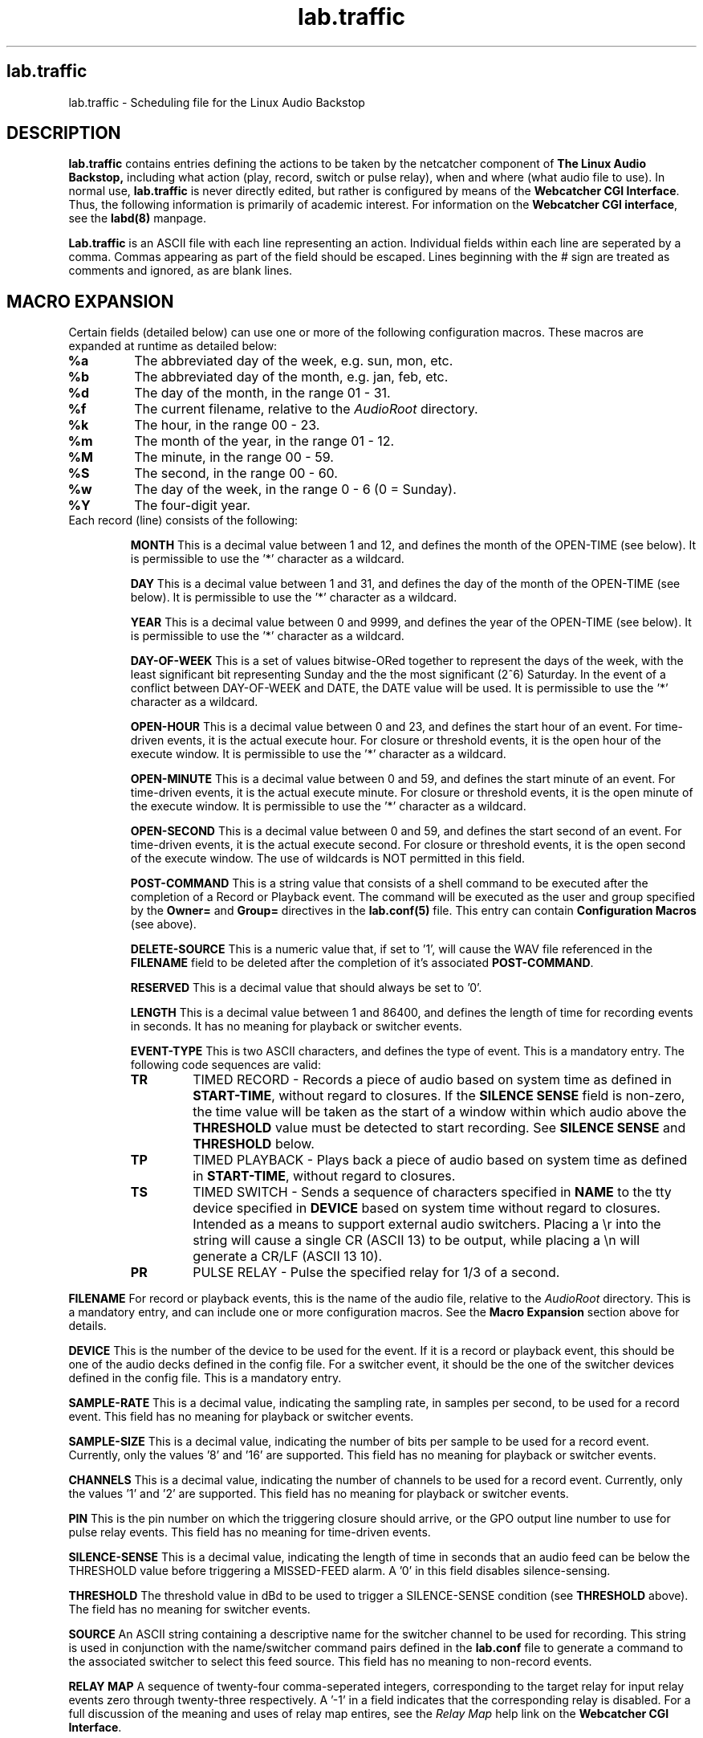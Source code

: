 .TH lab.traffic 5 "September 2004" Linux "Linux Audio Manual"
.SH lab.traffic
lab.traffic \- Scheduling file for the Linux Audio Backstop
.SH DESCRIPTION
.B lab.traffic
contains entries defining the actions to be taken by 
the netcatcher component of 
.B The Linux Audio Backstop, 
including what 
action (play, record, switch or pulse relay), when and where (what audio
file to use).  In normal use, \fBlab.traffic\fP is never directly
edited, but rather is configured by means of the \fBWebcatcher CGI
Interface\fP. Thus, the following information is primarily of academic
interest.  For information on the \fBWebcatcher CGI interface\fP, see
the \fBlabd(8)\fP manpage. 

\fBLab.traffic\fP is an ASCII file with each line representing an action.
Individual fields within each line are seperated by a comma.  Commas appearing 
as part of the field should be escaped.  Lines beginning with the # sign are 
treated as comments and ignored, as are blank lines.

.SH MACRO EXPANSION
Certain fields (detailed below) can use one or more of
the following configuration macros.  These macros are expanded at
runtime as detailed below:
.TP
.B %a
The abbreviated day of the week, e.g. sun, mon, etc.
.TP
.B %b
The abbreviated day of the month, e.g. jan, feb, etc.
.TP
.B %d
The day of the month, in the range 01 - 31.
.TP
.B %f
The current filename, relative to the \fIAudioRoot\fP directory.
.TP
.B %k
The hour, in the range 00 - 23.
.TP
.B %m
The month of the year, in the range 01 - 12.
.TP
.B %M
The minute, in the range 00 - 59.
.TP
.B %S
The second, in the range 00 - 60.
.TP
.B %w
The day of the week, in the range 0 - 6 (0 = Sunday).
.TP
.B %Y
The four-digit year.
.TP


Each record (line) consists of the following:

.B MONTH
This is a decimal value between 1 and 12, and defines the month of the 
OPEN-TIME (see below).  It is permissible to use the '*' character as a
wildcard.

.B DAY
This is a decimal value between 1 and 31, and defines the day of the month of
the OPEN-TIME (see below).  It is permissible to use the '*' character as a
wildcard.

.B YEAR
This is a decimal value between 0 and 9999, and defines the year of the 
OPEN-TIME (see below).  It is permissible to use the '*' character as a
wildcard.

.B DAY-OF-WEEK
This is a set of values bitwise-ORed together to represent the days of the
week, with the least significant bit representing Sunday and the the most
significant (2^6) Saturday.  In the event of a conflict between 
DAY-OF-WEEK and DATE, the DATE value will be used.  It is permissible to 
use the '*' character as a wildcard.

.B OPEN-HOUR
This is a decimal value between 0 and 23, and defines the start hour of 
an event.  For time-driven events, it is the actual execute hour.  
For closure or threshold events, it is the open hour of the execute window.  
It is permissible to use the '*' character as a wildcard.

.B OPEN-MINUTE
This is a decimal value between 0 and 59, and defines the start minute of 
an event.  For time-driven events, it is the actual execute minute.  
For closure or threshold events, it is the open minute of the execute window.  
It is permissible to use the '*' character as a wildcard.

.B OPEN-SECOND
This is a decimal value between 0 and 59, and defines the start second of 
an event.  For time-driven events, it is the actual execute second.  
For closure or threshold events, it is the open second of the execute window.  
The use of wildcards is NOT permitted in this field.

.B POST-COMMAND
This is a string value that consists of a shell command to be executed
after the completion of a Record or Playback event.  The command will
be executed as the user and group specified by the \fBOwner=\fP and
\fBGroup=\fP directives in the \fBlab.conf(5)\fP file.  This entry can
contain \fBConfiguration Macros\fP (see above).

.B DELETE-SOURCE
This is a numeric value that, if set to '1', will cause the WAV file
referenced in the \fBFILENAME\fP field to be deleted after the
completion of it's associated \fBPOST-COMMAND\fP.

.B RESERVED
This is a decimal value that should always be set to '0'.

.B LENGTH
This is a decimal value between 1 and 86400, and defines the length 
of time for recording events in seconds.  It has no meaning for playback 
or switcher events.

.B EVENT-TYPE
This is two ASCII characters, and defines the type of event.  This is a
mandatory entry.  The following code sequences are valid:

.RS
.TP
.B \TR 
TIMED RECORD - Records a piece of audio based on system time as defined
in \fBSTART-TIME\fP, without regard to closures.  If the \fBSILENCE
SENSE\fP field is non-zero, the time value will be taken as the start of a
window within which audio above the \fBTHRESHOLD\fP value must be detected
to start recording.  See \fBSILENCE SENSE\fP and \fBTHRESHOLD\fP below.

.TP
.B \TP
TIMED PLAYBACK - Plays back a piece of audio based on system time as defined
in \fBSTART-TIME\fP, without regard to closures.

.TP
.B \TS
TIMED SWITCH - Sends a sequence of characters specified in \fBNAME\fP 
to the tty device specified in \fBDEVICE\fP based on system time without 
regard to closures.  Intended as a means to support external 
audio switchers.  Placing a \\r into the string will cause a
single CR (ASCII 13) to be output, while placing a
\\n will generate a CR/LF (ASCII 13 10). 

.TP
.B \PR
PULSE RELAY - Pulse the specified relay for 1/3 of a second.

.RE

.B FILENAME
For record or playback events, this is the name of the audio file, 
relative to the \fIAudioRoot\fP directory.  This is a mandatory entry, and
can include one or more configuration macros.  See the \fBMacro
Expansion\fP section above for details.

.B DEVICE
This is the number of the device to be used for the event.  If it is a
record or playback event, this should be one of the audio decks defined in
the config file.  For a switcher event, it should be the one of the switcher
devices defined in the config file.  This is a mandatory entry.

.B SAMPLE-RATE
This is a decimal value, indicating the sampling rate, in samples per second,
to be used for a record event.  This field has no meaning for playback or
switcher events.

.B SAMPLE-SIZE
This is a decimal value, indicating the number of bits per sample to be used 
for a record event.  Currently, only the values '8' and '16' are supported.
This field has no meaning for playback or switcher events.

.B CHANNELS
This is a decimal value, indicating the number of channels to be used for a
record event.  Currently, only the values '1' and '2' are supported.
This field has no meaning for playback or switcher events.

.B PIN
This is the pin number on which the triggering closure should arrive,
or the GPO output line number to use for pulse relay events.  This
field has no meaning for time-driven events.

.B SILENCE-SENSE
This is a decimal value, indicating the length of time in seconds that an
audio feed can be below the THRESHOLD value before triggering a MISSED-FEED
alarm.  A '0' in this field disables silence-sensing.

.B THRESHOLD
The threshold value in dBd to be used to trigger a SILENCE-SENSE condition
(see \fBTHRESHOLD\fP above).  The field has no meaning for switcher events.

.B SOURCE
An ASCII string containing a descriptive name for the switcher channel
to be used for recording.  This string is used in conjunction with the
name/switcher command pairs defined in the \fBlab.conf\fP file to generate
a command to the associated switcher to select this feed source.  This
field has no meaning to non-record events.  

.B RELAY MAP
A sequence of twenty-four comma-seperated integers, corresponding to
the target relay for input relay events zero through twenty-three
respectively.  A '-1' in a field indicates that the corresponding
relay is disabled.  For a full discussion of the meaning and uses of
relay map entires, see the \fIRelay Map\fP help link on the \fBWebcatcher
CGI Interface\fP.
.SH AUTHOR
Fred Gleason <fredg@paravelsystems.com>
.SH "SEE ALSO"
.BR lab (1),
.BR labd (8),
.BR lab.conf (5)
